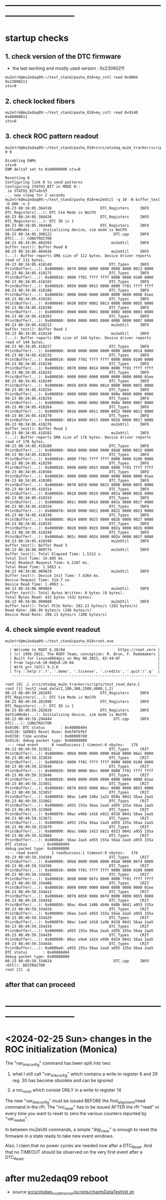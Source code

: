 #+startup:fold
* ------------------------------------------------------------------------------
* startup checks                                                             
** 1. check version of the DTC firmware                                      
- the last working and mostly used version : 0x23090211
#+begin_src
mu2etrk@mu2edaq09:~/test_stand/pasha_018>my_cntl read 0x9004
0x23090211
sts=0
#+end_src
** 2. check locked fibers                                                    
#+begin_src 
mu2etrk@mu2edaq09:~/test_stand/pasha_018>my_cntl read 0x9140
0x00000011
sts=0
#+end_src
** 3. check ROC pattern readout                                              
#+begin_src                                                                   
mu2etrk@mu2edaq09:~/test_stand/pasha_018>srcs/otsdaq_mu2e_tracker/scripts/var_pattern_config.sh 0 0
 
Disabling EWMs
sts=0
EWM deltaT set to 0x00000000 sts=0
 
Resetting 0
Configuring link 0 to send patterns
Configuring STATUS_BIT in MODE 0::
 ie STATUS_BIT=0x55
... now sleep for 2 seconds
mu2etrk@mu2edaq09:~/test_stand/pasha_018>mu2eUtil -q 10 -N buffer_test -D 600 -n 3
08-23 08:34:05.384310                      DTC_Registers     INFO DTC_Registers(...): DTC Sim Mode is NoCFO
08-23 08:34:05.384426                      DTC_Registers     INFO DTC_Registers(...): DTC ID is 1
08-23 08:34:05.384446                      DTC_Registers     INFO SetSimMode(...): Initializing device, sim mode is NoCFO
08-23 08:34:05.398122                            DTC.cpp     INFO DTC(...): CONSTRUCTOR
08-23 08:34:05.404393                           mu2eUtil     INFO buffer_test(): Buffer Read 0
08-23 08:34:05.404436                           mu2eUtil     INFO (...): Buffer reports DMA size of 112 bytes. Device driver reports read of 112 bytes,
08-23 08:34:05.410149                          DTC_Types     INFO PrintBuffer(...): 0x000000: 0070 0000 0000 0000 0068 0000 0013 0000 
08-23 08:34:05.410175                          DTC_Types     INFO PrintBuffer(...): 0x000010: 0000 ff01 ffff ffff 0000 0000 0100 0000 
08-23 08:34:05.410182                          DTC_Types     INFO PrintBuffer(...): 0x000020: 0050 0000 0013 0000 0000 ff01 ffff ffff 
08-23 08:34:05.410188                          DTC_Types     INFO PrintBuffer(...): 0x000030: 0000 0000 0000 0000 0000 0000 0000 01ee 
08-23 08:34:05.410193                          DTC_Types     INFO PrintBuffer(...): 0x000040: 0030 8050 0002 0013 0000 0000 0055 0000 
08-23 08:34:05.410198                          DTC_Types     INFO PrintBuffer(...): 0x000050: 0000 0000 0001 0000 0002 0000 0003 0000 
08-23 08:34:05.410203                          DTC_Types     INFO PrintBuffer(...): 0x000060: 0004 0000 0005 0000 0006 0000 0007 0000 
08-23 08:34:05.410213                           mu2eUtil     INFO buffer_test(): Buffer Read 1
08-23 08:34:05.410220                           mu2eUtil     INFO (...): Buffer reports DMA size of 144 bytes. Device driver reports read of 144 bytes,
08-23 08:34:05.410227                          DTC_Types     INFO PrintBuffer(...): 0x000000: 0090 0000 0000 0000 0088 0000 0014 0000 
08-23 08:34:05.410233                          DTC_Types     INFO PrintBuffer(...): 0x000010: 0000 ff01 ffff ffff 0000 0000 0100 0000 
08-23 08:34:05.410238                          DTC_Types     INFO PrintBuffer(...): 0x000020: 0070 0000 0014 0000 0000 ff01 ffff ffff 
08-23 08:34:05.410243                          DTC_Types     INFO PrintBuffer(...): 0x000030: 0000 0000 0000 0000 0000 0000 0000 01ee 
08-23 08:34:05.410249                          DTC_Types     INFO PrintBuffer(...): 0x000040: 0050 8050 0004 0014 0000 0000 0055 0000 
08-23 08:34:05.410254                          DTC_Types     INFO PrintBuffer(...): 0x000050: 0008 0000 0009 0000 000a 0000 000b 0000 
08-23 08:34:05.410259                          DTC_Types     INFO PrintBuffer(...): 0x000060: 000c 0000 000d 0000 000e 0000 000f 0000 
08-23 08:34:05.410264                          DTC_Types     INFO PrintBuffer(...): 0x000070: 0010 0000 0011 0000 0012 0000 0013 0000 
08-23 08:34:05.410270                          DTC_Types     INFO PrintBuffer(...): 0x000080: 0014 0000 0015 0000 0016 0000 0017 0000 
08-23 08:34:05.410276                           mu2eUtil     INFO buffer_test(): Buffer Read 2
08-23 08:34:05.410282                           mu2eUtil     INFO (...): Buffer reports DMA size of 176 bytes. Device driver reports read of 176 bytes,
08-23 08:34:05.410288                          DTC_Types     INFO PrintBuffer(...): 0x000000: 00b0 0000 0000 0000 00a8 0000 0015 0000 
08-23 08:34:05.410293                          DTC_Types     INFO PrintBuffer(...): 0x000010: 0000 ff01 ffff ffff 0000 0000 0100 0000 
08-23 08:34:05.410299                          DTC_Types     INFO PrintBuffer(...): 0x000020: 0090 0000 0015 0000 0000 ff01 ffff ffff 
08-23 08:34:05.410304                          DTC_Types     INFO PrintBuffer(...): 0x000030: 0000 0000 0000 0000 0000 0000 0000 01ee 
08-23 08:34:05.410309                          DTC_Types     INFO PrintBuffer(...): 0x000040: 0070 8050 0006 0015 0000 0000 0055 0000 
08-23 08:34:05.410314                          DTC_Types     INFO PrintBuffer(...): 0x000050: 0018 0000 0019 0000 001a 0000 001b 0000 
08-23 08:34:05.410319                          DTC_Types     INFO PrintBuffer(...): 0x000060: 001c 0000 001d 0000 001e 0000 001f 0000 
08-23 08:34:05.410324                          DTC_Types     INFO PrintBuffer(...): 0x000070: 0020 0000 0021 0000 0022 0000 0023 0000 
08-23 08:34:05.410330                          DTC_Types     INFO PrintBuffer(...): 0x000080: 0024 0000 0025 0000 0026 0000 0027 0000 
08-23 08:34:05.410335                          DTC_Types     INFO PrintBuffer(...): 0x000090: 0028 0000 0029 0000 002a 0000 002b 0000 
08-23 08:34:05.410340                          DTC_Types     INFO PrintBuffer(...): 0x0000a0: 002c 0000 002d 0000 002e 0000 002f 0000 
08-23 08:34:05.410346                           mu2eUtil     INFO buffer_test(): Buffer Read 3
08-23 08:34:06.909774                           mu2eUtil     INFO buffer_test(): Total Elapsed Time: 1.5312 s.
Total Init Time: 19.685 ms.
Total Readout Request Time: 6.2187 ms.
Total Read Time: 1.5053 s.
08-23 08:34:06.909829                           mu2eUtil     INFO buffer_test(): Device Init Time: 7.4364 ms.
Device Request Time: 314.7 us.
Device Read Time: 1.4993 s.
08-23 08:34:06.909869                           mu2eUtil     INFO buffer_test(): Total Bytes Written: 0 bytes (0 bytes).
Total Bytes Read: 432 bytes (432 bytes).
08-23 08:34:06.909880                           mu2eUtil     INFO buffer_test(): Total PCIe Rate: 282.13 bytes/s (282 bytes/s)
Read Rate: 286.99 bytes/s (286 bytes/s)
Device Read Rate: 288.13 bytes/s (288 bytes/s)
#+end_src
** 4. check simple event readout                                             
#+begin_src
mu2etrk@mu2edaq09:~/test_stand/pasha_018>root.exe
   ------------------------------------------------------------------
  | Welcome to ROOT 6.28/04                        https://root.cern |
  | (c) 1995-2022, The ROOT Team; conception: R. Brun, F. Rademakers |
  | Built for linuxx8664gcc on May 08 2023, 02:44:07                 |
  | From tags/v6-28-04@v6-28-04                                      |
  | With g++ (GCC) 9.3.0                                             |
  | Try '.help'/'.?', '.demo', '.license', '.credits', '.quit'/'.q'  |
   ------------------------------------------------------------------

root [0] .L srcs/otsdaq_mu2e_tracker/scripts/test_read_data.C 
root [1] test2_read_data(2,100,300,2500,4000,1,2)
08-23 08:49:59.281945                      DTC_Registers     INFO DTC_Registers(...): DTC Sim Mode is NoCFO
08-23 08:49:59.281998                      DTC_Registers     INFO DTC_Registers(...): DTC ID is 1
08-23 08:49:59.282020                      DTC_Registers     INFO SetSimMode(...): Initializing device, sim mode is NoCFO
08-23 08:49:59.294444                            DTC.cpp     INFO DTC(...): CONSTRUCTOR
0x9100: DTC status       : 0x40808404
0x9138: SERDES Reset Done: 0xbfbfbfbf
0x9158: time window      : 0x000007d0
0x91c8: debug packet type: 0x00000000
 --- read event      0 readSuccess:1 timeout:0 nbytes:   176
08-23 08:49:59.323811                          DTC_Types     CRIT PrintBuffer(...): 0x000000: 00b0 0000 0000 0000 00a8 0000 06ec 0000 
08-23 08:49:59.323834                          DTC_Types     CRIT PrintBuffer(...): 0x000010: 0000 ff01 ffff ffff 0000 0000 0100 0000 
08-23 08:49:59.323840                          DTC_Types     CRIT PrintBuffer(...): 0x000020: 0090 0000 06ec 0000 0000 ff01 ffff ffff 
08-23 08:49:59.323846                          DTC_Types     CRIT PrintBuffer(...): 0x000030: 0000 0000 0000 0000 0000 0000 0000 01ee 
08-23 08:49:59.323851                          DTC_Types     CRIT PrintBuffer(...): 0x000040: 0070 8050 0006 06ec 0000 0000 0055 0000 
08-23 08:49:59.323857                          DTC_Types     CRIT PrintBuffer(...): 0x000050: 00ac 1a68 140a 1a21 050a 0041 56aa 2aa5 
08-23 08:49:59.323862                          DTC_Types     CRIT PrintBuffer(...): 0x000060: a955 155a 56aa 2aa5 a955 155a 56aa 2aa5 
08-23 08:49:59.323868                          DTC_Types     CRIT PrintBuffer(...): 0x000070: 00ac e96b 1416 e921 0516 0041 56aa 2aa5 
08-23 08:49:59.323873                          DTC_Types     CRIT PrintBuffer(...): 0x000080: a955 155a 56aa 2aa5 a955 155a 56aa 2aa5 
08-23 08:49:59.323879                          DTC_Types     CRIT PrintBuffer(...): 0x000090: 00ac b86b 1423 b821 0523 0041 a955 155a 
08-23 08:49:59.323884                          DTC_Types     CRIT PrintBuffer(...): 0x0000a0: 56aa 2aa5 a955 155a 56aa 2aa5 a955 155a 
DTC status       : 0x40808404
debug packet type: 0x00000000
 --- read event      1 readSuccess:1 timeout:0 nbytes:   176
08-23 08:49:59.334384                          DTC_Types     CRIT PrintBuffer(...): 0x000000: 00b0 0000 0000 0000 00a8 0000 06fd 0000 
08-23 08:49:59.334396                          DTC_Types     CRIT PrintBuffer(...): 0x000010: 0000 ff01 ffff ffff 0000 0000 0100 0000 
08-23 08:49:59.334402                          DTC_Types     CRIT PrintBuffer(...): 0x000020: 0090 0000 06fd 0000 0000 ff01 ffff ffff 
08-23 08:49:59.334408                          DTC_Types     CRIT PrintBuffer(...): 0x000030: 0000 0000 0000 0000 0000 0000 0000 01ee 
08-23 08:49:59.334413                          DTC_Types     CRIT PrintBuffer(...): 0x000040: 0070 8050 0006 06fd 0000 0000 0055 0000 
08-23 08:49:59.334418                          DTC_Types     CRIT PrintBuffer(...): 0x000050: 00ac 4be8 140b 4b9b 040b 0041 a955 155a 
08-23 08:49:59.334424                          DTC_Types     CRIT PrintBuffer(...): 0x000060: 56aa 2aa5 a955 155a 56aa 2aa5 a955 155a 
08-23 08:49:59.334429                          DTC_Types     CRIT PrintBuffer(...): 0x000070: 00ac 1ae8 1418 1a9b 0418 0041 56aa 2aa5 
08-23 08:49:59.334434                          DTC_Types     CRIT PrintBuffer(...): 0x000080: a955 155a 56aa 2aa5 a955 155a 56aa 2aa5 
08-23 08:49:59.334439                          DTC_Types     CRIT PrintBuffer(...): 0x000090: 00ac e9e8 1424 e99b 0424 0041 56aa 2aa5 
08-23 08:49:59.334444                          DTC_Types     CRIT PrintBuffer(...): 0x0000a0: a955 155a 56aa 2aa5 a955 155a 56aa 2aa5 
DTC status       : 0x40808404
debug packet type: 0x00000000
08-23 08:49:59.334624                            DTC.cpp     INFO ~DTC(): DESTRUCTOR
root [2] .q
#+end_src
** after that can proceed
* ------------------------------------------------------------------------------
* <2024-02-25 Sun> changes in the ROC initialization (Monica)                

The "var_link_config" command has been split into two:

1) what I still call "var_link_config" which contains a write to register 8 and 29 
   reg. 30 has become obsolete and can be ignored

2) a roc_reset which consist ONLY in a write to register 14

The new "var_link_config" must be issued BEFORE the find_alignment/read command in the rPi.
The "roc_reset" has to be issued AFTER the rPi "read" or every time you want 
to reset to zero the various counters reported by "var_read_all".

In between mu2eUtil commands, a simple "digi_clear" is enough 
to reset the firmware in a state ready to take new event windows.

Also, I claim that no power cycles are needed now after a DTC_Reset.
And that no TIMEOUT should be observed on the very first event after a DTC_Reset.

* after mu2edaq09 reboot                                                     
 - source [[file:../scripts/chantsDataTestVst.sh][srcs/otsdaq_mu2e_tracker/scripts/chantsDataTestVst.sh]]
* powering up the test stands (Vadim):                                       
  https://docs.google.com/document/d/1theA9NIRA5XeUUPVuFGVhU7NddPljgaGznR9aMu-Fv8/edit?usp=sharing
#+begin_src                           
mu2e@trackerpi5:~/trackerScripts$ power --list
 TS 1 : DeviceID b1 : Port /dev/ttyACM2 : Power on 
 TS 0 : DeviceID b0 : Port /dev/ttyACM1 : Power off 
 TS 2 : DeviceID b2 : Port /dev/ttyACM0 : Power on 
power --ts 1 off
deviceid=b1 port=/dev/ttyACM2
#+end_src
* [[file:control_roc.org][control_ROC.py and its commands]]
* slow control of DTCs                                                       
** DTC_0 FPGA:  4 parameters                                                 
  -- 0x9010 : temperature
  -- 0x9014 : VCCINT
  -- 0x9018 : VCCAUX
  -- 0x901c : VCCBRAM
** readout implemented in file:../../frontends/dtc_frontend/dtc_frontend.cc
* slow control of ROCs (readSPI)                                             
** ROC_1 : SPI data:                                                         
    see file:../
    all - uint16_t

primary source : https://github.com/bonventre/trackerScripts/blob/master/constants.py#L99

|-------+----------+----------------+---------|
| index |          | parameter name | packing |
|-------+----------+----------------+---------|
|     0 | uint16_t | I3_3;          |         |
|     1 | uint16_t | I2_5;          |         |
|     2 | uint16_t | I1_8HV;        |         |
|     3 | uint16_t | IHV5_0;        |         |
|     4 | uint16_t | VDMBHV5_0;     |         |
|     5 | uint16_t | V1_8HV;        |         |
|     6 | uint16_t | V3_3HV;        |         |
|     7 | uint16_t | V2_5;          |         |
|     8 | uint16_t | A0;            |         |
|     9 | uint16_t | A1;            |         |
|    10 | uint16_t | A2;            |         |
|    11 | uint16_t | A3;            |         |
|    12 | uint16_t | I1_8CAL;       |         |
|    13 | uint16_t | I1_2;          |         |
|    14 | uint16_t | ICAL5_0;       |         |
|    15 | uint16_t | ADCSPARE;      |         |
|    16 | uint16_t | V3_3;          |         |
|    17 | uint16_t | VCAL5_0;       |         |
|    18 | uint16_t | V1_8CAL;       |         |
|    19 | uint16_t | V1_0;          |         |
|    20 | uint16_t | ROCPCBTEMP;    |         |
|    21 | uint16_t | HVPCBTEMP;     |         |
|    22 | uint16_t | CALPCBTEMP;    |         |
|    23 | uint16_t | RTD;           |         |
|    24 | uint16_t | ROC_RAIL_1V;   |         |
|    25 | uint16_t | ROC_RAIL_1_8V; |         |
|    26 | uint16_t | ROC_RAIL_2_5V; |         |
|    27 | uint16_t | ROC_TEMP;      |         |
|    28 | uint16_t | CAL_RAIL_1V;   |         |
|    29 | uint16_t | CAL_RAIL_1_8V; |         |
|    30 | uint16_t | CAL_RAIL_2_5V; |         |
|    31 | uint16_t | CAL_TEMP;      |         |
|    32 | uint16_t | HV_RAIL_1V;    |         |
|    33 | uint16_t | HV_RAIL_1_8V;  |         |
|    34 | uint16_t | HV_RAIL_2_5V;  |         |
|    35 | uint16_t | HV_TEMP;       |         |
|-------+----------+----------------+---------|

** <2023-07-12 Wed> instructions by Monica : readSPI over the fiber          
Essentially one needs to do a write to ROC address 258 (0x102) to collect a list of 36 ADCs values, 
and read them all back using a block read of the same address.
In between, there are a couple of diagnostic registers to read that will 
tell you whether the block read is ready to be executed.

How to interpret the 36 numbers read, and the conversion factor needed, 
is contained in the trackerScript/unpacker.py code, under READMONADCS.
The conversion factors listed at the end.

Enjoy!
Monica

1) rocUtil write_register -a 258 -w 0    # instructs microprocessor inside the firmware to read 36 ADC value
2) rocUtil simple_read    -a 128         # should return 0x8000 if 1) was successful
3) rocUtil simple_read    -a 129         # should return 40 (0x28) which is the number of ADC values collected in 1) plus 4
4) rocUtil block_read     -a 258 -c 36   # start a block read of 36 words

Example from DTC1:

mu2etrk@mu2edaq09:~/test_stand/monica_001>rocUtil write_register -a 258 -w 0
07-12 11:31:11.538389                           DTC_Registers     INFO DTC_Registers(...): Sim Mode is NoCFO
07-12 11:31:11.538510                           DTC_Registers     INFO DTC_Registers(...): DTC ID is 1
07-12 11:31:11.538522                           DTC_Registers     INFO SetSimMode(...): Initializing device, sim mode is NoCFO
07-12 11:31:11.551326                                 DTC.cpp     INFO DTC(...): CONSTRUCTOR
07-12 11:31:11.556697                                 DTC.cpp     INFO ~DTC(): DESTRUCTOR

mu2etrk@mu2edaq09:~/test_stand/monica_001>rocUtil simple_read -a 128
0 0x8000
mu2etrk@mu2edaq09:~/test_stand/monica_001>rocUtil simple_read -a 129
0 0x28
#+begin_src <2023-07-12 Wed> ROOT example #1                                 
root [0] DTCLib::DTC dtc(DTCLib::DTC_SimMode_NoCFO,-1,0x1,"");
07-12 14:26:09.959864                           DTC_Registers     INFO DTC_Registers(...): Sim Mode is NoCFO
07-12 14:26:09.959930                           DTC_Registers     INFO DTC_Registers(...): DTC ID is 1
07-12 14:26:09.959945                           DTC_Registers     INFO SetSimMode(...): Initializing device, sim mode is NoCFO
07-12 14:26:09.966937                           DTC_Registers     INFO SetSimMode(...): SKIPPING Initializing device
07-12 14:26:09.972616                                 DTC.cpp     INFO DTC(...): CONSTRUCTOR
root [1] using namespace DTCLib;
root [2] dtc.WriteROCRegister(DTCLib::DTC_Link_0,258,0x0000,false,100);
root [3] auto u = dtc.ReadROCRegister(DTC_Link_0,roc_address_t(128),100); printf("0x%04x\n",u);
0x8000
root [4] auto u = dtc.ReadROCRegister(DTC_Link_0,roc_address_t(129),100); printf("0x%04x\n",u);
0x0028
(int) 7
root [5] std::vector<uint16_t> dat;
root [6] dtc.ReadROCBlock(dat,DTC_Link_0,258,36,false,100)
root [7] printf("0x%04x\n",dat[0]);
0x0048
root [8] printf("0x%04x\n",dat[1]);
0x0080
root [9] printf("0x%04x\n",dat[2]);
0x0128
root [10] printf("0x%04x\n",dat[3]);
0x031c
#+end_src   
#+begin_src <2023-07-12 Wed> ROOT example #2                                 
root [0] .L srcs/otsdaq_mu2e_tracker/scripts/read_spi.C
root [1] read_spi()
07-12 16:56:55.400220                           DTC_Registers     INFO DTC_Registers(...): Sim Mode is NoCFO
07-12 16:56:55.400295                           DTC_Registers     INFO DTC_Registers(...): DTC ID is 1
07-12 16:56:55.400313                           DTC_Registers     INFO SetSimMode(...): Initializing device, sim mode is NoCFO
07-12 16:56:55.406936                           DTC_Registers     INFO SetSimMode(...): SKIPPING Initializing device
07-12 16:56:55.412049                                 DTC.cpp     INFO DTC(...): CONSTRUCTOR
0x8000
0x0028
 0x00000000: 0x0044 0x0080 0x0128 0x0324 0x0bd4 0x046c 0x0804 0x0638 
 0x00000010: 0x0350 0x03fc 0x0798 0x03a0 0x0144 0x013c 0x0328 0x0448 
 0x00000020: 0x0ffc 0x0bc8 0x0478 0x0290 0x012c 0x01c4 0x01e4 0x0868 
 0x00000030: 0x209e 0x391e 0x5075 0x131e 0x20cd 0x398a 0x50ba 0x133b 
 0x00000040: 0x20c0 0x3978 0x50ad 0x131d 
I3.3                 :      0.457
I2.5                 :      0.859
I1.8HV               :      1.987
IHV5.0               :      0.064
VDMBHV5.0            :      4.879
V1.8HV               :      1.824
V3.3HV               :      3.306
V2.5                 :      2.565
A0                   :    848.000
A1                   :   1020.000
A2                   :   1944.000
A3                   :    928.000
I1.8CAL              :      2.175
I1.2                 :      2.122
ICAL5.0              :      0.064
ADCSPARE             :      0.883
V3.3                 :      6.594
VCAL5.0              :      4.860
V1.8CAL              :      1.843
V1.0                 :      1.057
ROCPCBTEMP           :     24.170
HVPCBTEMP            :     36.416
CALPCBTEMP           :     38.994
RTD                  :      1.734
ROC_RAIL_1V(mV)      :   1043.750
ROC_RAIL_1.8V(mV)    :   1827.750
ROC_RAIL_2.5V(mV)    :   2574.625
ROC_TEMP(CELSIUS)    :     32.725
CAL_RAIL_1V(mV)      :   1049.625
CAL_RAIL_1.8V(mV)    :   1841.250
CAL_RAIL_2.5V(mV)    :   2583.250
CAL_TEMP(CELSIUS)    :     34.537
HV_RAIL_1V(mV)       :   1048.000
HV_RAIL_1.8V(mV)     :   1839.000
HV_RAIL_2.5V(mV)     :   2581.625
HV_TEMP(CELSIUS)     :     32.662
07-12 16:56:55.927739                                 DTC.cpp     INFO ~DTC(): DESTRUCTOR
#+end_src
** <2023-12-20 Wed> also implemented in the MIDAS slow monitoring : file:../../frontends/roc_frontend/roc_frontend.cc
** SPI data over the serial, unpacked                                        
#+begin_src
readSPI
(10, 72)
{'A0': 1012,
 'A1': 1244,
 'A2': 1952,
 'A3': 724,
 'ADCSPARE': 0.83,
 'CALPCBTEMP': 37.38,
 'CAL_RAIL_1.8V(mV)': '1841.250',
 'CAL_RAIL_1V(mV)': '1045.625',
 'CAL_RAIL_2.5V(mV)': '2579.250',
 'CAL_TEMP(CELSIUS)': '34.5375',
 'HVPCBTEMP': 34.48,
 'HV_RAIL_1.8V(mV)': '1839.000',
 'HV_RAIL_1V(mV)': '1044.125',
 'HV_RAIL_2.5V(mV)': '2581.625',
 'HV_TEMP(CELSIUS)': '31.9750',
 'I1.2': 2.15,
 'I1.8CAL': 2.18,
 'I1.8HV': 1.99,
 'I2.5': 0.86,
 'I3.3': 0.48,
 'ICAL5.0': 0.06,
 'IHV5.0': 0.06,
 'ROCPCBTEMP': 25.78,
 'ROC_RAIL_1.8V(mV)': '1827.750',
 'ROC_RAIL_1V(mV)': '1039.750',
 'ROC_RAIL_2.5V(mV)': '2566.750',
 'ROC_TEMP(CELSIUS)': '30.6000',
 'RTD': 1.73,
 'V1.0': 1.06,
 'V1.8CAL': 1.84,
 'V1.8HV': 1.82,
 'V2.5': 2.57,
 'V3.3': 6.59,
 'V3.3HV': 3.31,
 'VCAL5.0': 4.87,
 'VDMBHV5.0': 4.88}
#+end_src
-------------------------------------------------------------------------
** reading SPI from ROOT : file:../scripts/read_spi.C                        
#+begin_src  
root [0] .L srcs/otsdaq_mu2e_tracker/scripts/read_spi.C 
root [1] read_spi(2)
08-27 14:52:00.446941                      DTC_Registers     INFO DTC_Registers(...): DTC Sim Mode is NoCFO
08-27 14:52:00.447025                      DTC_Registers     INFO DTC_Registers(...): DTC ID is 1
08-27 14:52:00.447053                      DTC_Registers     INFO SetSimMode(...): Initializing device, sim mode is NoCFO
08-27 14:52:00.459992                            DTC.cpp     INFO DTC(...): CONSTRUCTOR
reg:128 0x8000
reg:129 val:0x0028
 0x00000000: 0x0048 0x0078 0x0138 0x0324 0x0bd4 0x046c 0x0804 0x0638 
 0x00000010: 0x0448 0x0470 0x079c 0x04f0 0x0144 0x0144 0x0328 0x0458 
 0x00000020: 0x0ffc 0x0bd0 0x0478 0x0294 0x0138 0x01c4 0x01c4 0x0864 
 0x00000030: 0x20b0 0x3960 0x50c0 0x1309 0x20a9 0x3940 0x5033 0x1313 
 0x00000040: 0x20a3 0x396e 0x50b2 0x1321 
I3.3                 :      0.483
I2.5                 :      0.806
I1.8HV               :      2.095
IHV5.0               :      0.064
VDMBHV5.0            :      4.879
V1.8HV               :      1.824
V3.3HV               :      3.306
V2.5                 :      2.565
A0                   :   1096.000
A1                   :   1136.000
A2                   :   1948.000
A3                   :   1264.000
I1.8CAL              :      2.175
I1.2                 :      2.175
ICAL5.0              :      0.064
ADCSPARE             :      0.896
V3.3                 :      6.594
VCAL5.0              :      4.873
V1.8CAL              :      1.843
V1.0                 :      1.063
ROCPCBTEMP           :     25.137
HVPCBTEMP            :     36.416
CALPCBTEMP           :     36.416
RTD                  :      1.731
ROC_RAIL_1V(mV)      :   1046.000
ROC_RAIL_1.8V(mV)    :   1836.000
ROC_RAIL_2.5V(mV)    :   2584.000
ROC_TEMP(CELSIUS)    :     31.413
CAL_RAIL_1V(mV)      :   1045.125
CAL_RAIL_1.8V(mV)    :   1832.000
CAL_RAIL_2.5V(mV)    :   2566.375
CAL_TEMP(CELSIUS)    :     32.037
HV_RAIL_1V(mV)       :   1044.375
HV_RAIL_1.8V(mV)     :   1837.750
HV_RAIL_2.5V(mV)     :   2582.250
HV_TEMP(CELSIUS)     :     32.912
08-27 14:52:00.988754                            DTC.cpp     INFO ~DTC(): DESTRUCTOR
#+end_src 
corresponding distance between the two consecutive pulses :
|-----------------+-----------+-----------|
| expected (usec) | 16.395014 | 4.1227229 |
| observed (usec) | 16.394982 | 4.1227156 |
|-----------------+-----------+-----------|

* ROC channel map (Vadim)                                                    
  https://github.com/vlrusu/ROC/blob/f8de12e250585317e4ef082cf9a7a6602be15082/utils.c#L20
* known DRAC boards                                                          
** [[file:roc_id_1b561.org][ROC ID: 1b561]] : currently <2024-02-15 Thu> installed at TS1               
** [[file:roc_id_805d6.org][ROC ID: 805d6]] : currently <2024-02-25 Sun> installed at TS2
* TS0, TS1, TS2                                                              
** TS0: currently unavailable
** TS1: baud rate 57600                                                      
<2024-02-23 Fri> 
readDeviceID
(13, 52)
{'BackLevelVer': '0x0000',
# 'DesignInfo': '0x000000000000000000000000000000000000000000000000000000434f52840a', ... previous
 'DesignInfo': '0x000000000000000000000000000000000000000000000000000000434f52fd41', <2024-02-25 Sun>
 'DesignVer': '0x0000',
 'DeviceSerial': '0x1b561170e1a31d8ce76538eff83552dc'}

('DRAC ROC ID #', '1b561')

** TS2: baud rate 115200                                                     
mu2e@trackerpi5:~/trackerScripts $ python3 control_ROC.py --ts 2
SERIALRATE= 115200
Waiting for ARM to connect
==========================
('Connected to ARM on', '/dev/ttyUSB1')
readDeviceID
(13, 52)
{'BackLevelVer': '0x0000',
 'DesignInfo': '0x000000000000000000000000000000000000000000000000000000434f523d42', <2024-02-25 Sun>
 'DesignVer': '0x0000',
 'DeviceSerial': '0x805d653a1e62bc2ea2257c13224ecbef'}

('DRAC ROC ID #', '805d6')
* ------------------------------------------------------------------------------
* how to download firmware to DRAC from .job file                            
<2023-12-13 Wed> Monica

1) Login to ppd-130027.fnal.gov

2) launch "Microchip Libero Soc v 2022.3 > FPExpress v2022.3"

3)  click on  "New".... under Job Projects 

4) Browse to FlashPro Express job file
     C:/Users/Public/Public Documents/job_files/ROC_FW_work_wo_DTCSim.job

5) In the "Create New Job Project" window, browse to folder
     C:/Users/Public/Public Documents/job_files/

6) Clock OK

7) Select the programmer attached to the ROC, if more than one are present (S201QNXR6 is the default one)

8) Press Run

Note that a directory-with-the-same-name-as-the-job-file will be created in that folder.

Next time around, you can just select "Open" under Job Project, navigate to the .pro file you will find in the 
directory-with-the-same-name-as-the-job-file, and skip to step 6).

NB: Sometimes, when you select "New" and the directory-with-the-same-name-as-the-job-file is present, an error message will appear in the
 "Create New Job Project" window window.  Either select "Open" or delete the directory-with-the-same-name-as-the-job-file before selecting New.

Enjoy!
Monica
* ------------------------------------------------------------------------------
